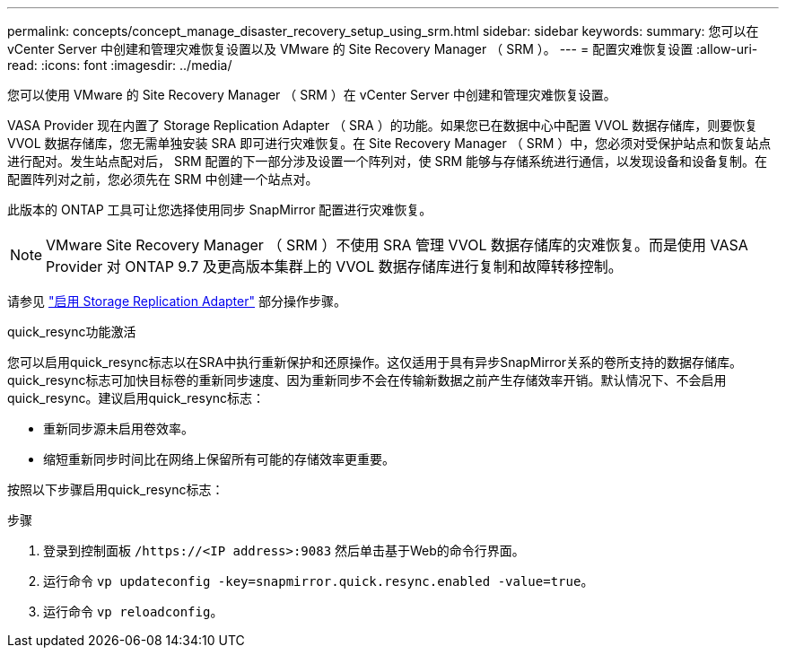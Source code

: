 ---
permalink: concepts/concept_manage_disaster_recovery_setup_using_srm.html 
sidebar: sidebar 
keywords:  
summary: 您可以在 vCenter Server 中创建和管理灾难恢复设置以及 VMware 的 Site Recovery Manager （ SRM ）。 
---
= 配置灾难恢复设置
:allow-uri-read: 
:icons: font
:imagesdir: ../media/


[role="lead"]
您可以使用 VMware 的 Site Recovery Manager （ SRM ）在 vCenter Server 中创建和管理灾难恢复设置。

VASA Provider 现在内置了 Storage Replication Adapter （ SRA ）的功能。如果您已在数据中心中配置 VVOL 数据存储库，则要恢复 VVOL 数据存储库，您无需单独安装 SRA 即可进行灾难恢复。在 Site Recovery Manager （ SRM ）中，您必须对受保护站点和恢复站点进行配对。发生站点配对后， SRM 配置的下一部分涉及设置一个阵列对，使 SRM 能够与存储系统进行通信，以发现设备和设备复制。在配置阵列对之前，您必须先在 SRM 中创建一个站点对。

此版本的 ONTAP 工具可让您选择使用同步 SnapMirror 配置进行灾难恢复。


NOTE: VMware Site Recovery Manager （ SRM ）不使用 SRA 管理 VVOL 数据存储库的灾难恢复。而是使用 VASA Provider 对 ONTAP 9.7 及更高版本集群上的 VVOL 数据存储库进行复制和故障转移控制。

请参见 link:../protect/task_enable_storage_replication_adapter.html["启用 Storage Replication Adapter"] 部分操作步骤。

.quick_resync功能激活
您可以启用quick_resync标志以在SRA中执行重新保护和还原操作。这仅适用于具有异步SnapMirror关系的卷所支持的数据存储库。quick_resync标志可加快目标卷的重新同步速度、因为重新同步不会在传输新数据之前产生存储效率开销。默认情况下、不会启用quick_resync。建议启用quick_resync标志：

* 重新同步源未启用卷效率。
* 缩短重新同步时间比在网络上保留所有可能的存储效率更重要。


按照以下步骤启用quick_resync标志：

.步骤
. 登录到控制面板 `/https://<IP address>:9083` 然后单击基于Web的命令行界面。
. 运行命令 `vp updateconfig -key=snapmirror.quick.resync.enabled -value=true`。
. 运行命令 `vp reloadconfig`。

